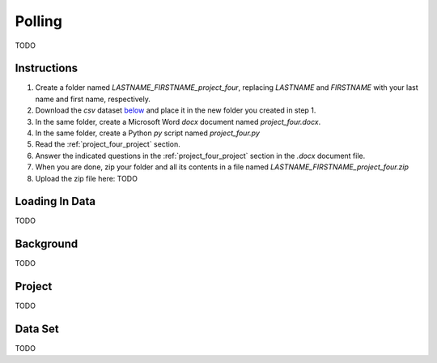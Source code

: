 .. _project_four:

=======
Polling
=======

TODO

Instructions
============

1. Create a folder named `LASTNAME_FIRSTNAME_project_four`, replacing `LASTNAME` and `FIRSTNAME` with your last name and first name, respectively.
2. Download the *csv* dataset `below <project_four_dataset>`_ and place it in the new folder you created in step 1.
3. In the same folder, create a Microsoft Word *docx* document named `project_four.docx`.
4. In the same folder, create a Python *py* script named `project_four.py`
5. Read the :ref:`project_four_project` section.
6. Answer the indicated questions in the :ref:`project_four_project` section in the *.docx* document file.
7. When you are done, zip your folder and all its contents in a file named `LASTNAME_FIRSTNAME_project_four.zip`
8. Upload the zip file here: TODO

.. _project_four_loading_data:

Loading In Data
===============

TODO

.. _project_four_background:

Background
==========

TODO 

.. _project_four_project:

Project
=======

TODO 

.. _project_four_dataset:

Data Set
========

TODO 
